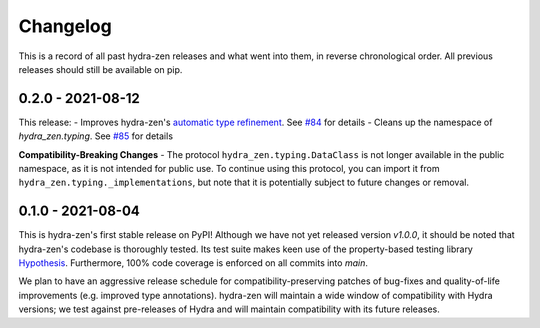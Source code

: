 =========
Changelog
=========

This is a record of all past hydra-zen releases and what went into them, in reverse chronological order.
All previous releases should still be available on pip.

.. _v0.2.0:

------------------
0.2.0 - 2021-08-12
------------------

This release:
- Improves hydra-zen's `automatic type refinement <https://mit-ll-responsible-ai.github.io/hydra-zen/structured_configs.html#automatic-type-refinement>`_. See `#84 <https://github.com/mit-ll-responsible-ai/hydra-zen/pull/84>`_ for details
- Cleans up the namespace of `hydra_zen.typing`. See `#85 <https://github.com/mit-ll-responsible-ai/hydra-zen/pull/85>`_ for details

**Compatibility-Breaking Changes**
- The protocol ``hydra_zen.typing.DataClass`` is not longer available in the public namespace, as it is not intended for public use. To continue using this protocol, you can import it from ``hydra_zen.typing._implementations``, but note that it is potentially subject to future changes or removal.


.. _v0.1.0:

------------------
0.1.0 - 2021-08-04
------------------

This is hydra-zen's first stable release on PyPI!
Although we have not yet released version `v1.0.0`, it should be noted that hydra-zen's codebase is thoroughly tested.
Its test suite makes keen use of the property-based testing library `Hypothesis <https://hypothesis.readthedocs.io/en/latest/>`_.
Furthermore, 100% code coverage is enforced on all commits into `main`.

We plan to have an aggressive release schedule for compatibility-preserving patches of bug-fixes and quality-of-life improvements (e.g. improved type annotations).
hydra-zen will maintain a wide window of compatibility with Hydra versions; we test against pre-releases of Hydra and will maintain compatibility with its future releases.
